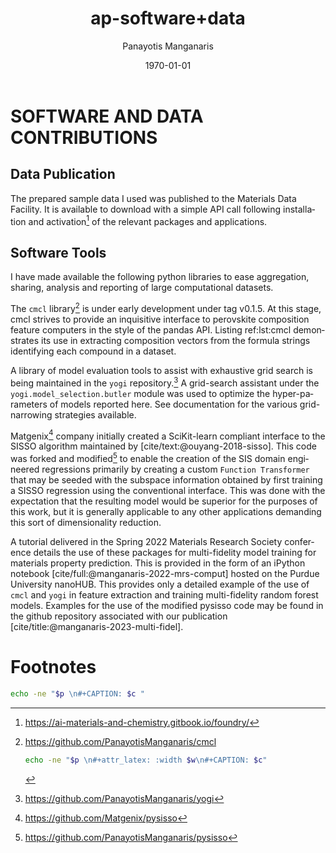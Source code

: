 #+options: ':nil *:t -:t ::t <:t H:3 \n:nil ^:t arch:headline
#+options: author:t broken-links:nil c:nil creator:nil
#+options: d:(not "LOGBOOK") date:t e:t email:nil f:t inline:t num:t
#+options: p:nil pri:nil prop:nil stat:t tags:t tasks:("TODO" "DONE" "NEXT") tex:t
#+options: timestamp:t title:t toc:t todo:t |:t
#+title: ap-software+data
#+date: <2023-06-13 Tue>
#+author: Panayotis Manganaris
#+email: panos.manganaris@gmail.com
#+language: en
#+select_tags: export
#+exclude_tags: noexport
#+creator: Emacs 28.2 (Org mode 9.6.5)
#+cite_export: biblatex
#+latex_class: reportchapter
#+latex_class_options:
#+latex_header:
#+latex_header_extra:
#+description:
#+keywords:
#+subtitle:
#+latex_engraved_theme:
#+latex_compiler: pdflatex
#+date: \today
#+PROPERTY: header-args:jupyter-python :session mrg :kernel mrg :pandoc org :async yes
#+PROPERTY: header-args :results scalar drawer :eval never-export :exports results
* SOFTWARE AND DATA CONTRIBUTIONS
:PROPERTIES:
:CUSTOM_ID: contributions
:END:

** Data Publication
:PROPERTIES:
:UNNUMBERED: t
:END:
The prepared sample data I used was published to the Materials Data Facility.
It is available to download with a simple API call following installation and activation[fn:10] of the relevant packages and applications.

#+begin_export latex
\begin{ZZlisting}
  \caption{\label{lst:MDF} How to load the Mannodi Group halide perovskites data set from the Materials Data Facility repository}
  \begin{CenteredBox}
    \begin{lstlisting}[language=python]
# THIS IS PENDING
f = Foundry(
    no_local_server=True,
    no_browser=True,
    globus=True,
    index="mdf"
)
f.load("foundry_mrg_band_gaps_v1.0", globus=globus)
res = f.load_data()
X_mp, y_mp = res['train'][0], res['train'][1]
    \end{lstlisting}
  \end{CenteredBox}
\end{ZZlisting}
#+end_export

** Software Tools
:PROPERTIES:
:UNNUMBERED: t
:END:
I have made available the following python libraries to ease aggregation, sharing, analysis and reporting of large computational datasets.

The =cmcl= library[fn:3] is under early development under tag v0.1.5.
At this stage, cmcl strives to provide an inquisitive interface to perovskite composition feature computers in the style of the pandas API.
Listing ref:lst:cmcl demonstrates its use in extracting composition vectors from the formula strings identifying each compound in a dataset.

A library of model evaluation tools to assist with exhaustive grid search is being maintained in the =yogi= repository.[fn:4]
A grid-search assistant under the =yogi.model_selection.butler= module was used to optimize the hyper-parameters of models reported here.
See documentation for the various grid-narrowing strategies available.

Matgenix[fn:6] company initially created a SciKit-learn compliant interface to the SISSO algorithm maintained by [cite/text:@ouyang-2018-sisso].
This code was forked and modified[fn:5] to enable the creation of the SIS domain engineered regressions primarily by creating a custom =Function Transformer= that may be seeded with the subspace information obtained by first training a SISSO regression using the conventional interface.
This was done with the expectation that the resulting model would be superior for the purposes of this work, but it is generally applicable to any other applications demanding this sort of dimensionality reduction.

A tutorial delivered in the Spring 2022 Materials Research Society conference details the use of these packages for multi-fidelity model training for materials property prediction.
This is provided in the form of an iPython notebook [cite/full:@manganaris-2022-mrs-comput] hosted on the Purdue University nanoHUB.
This provides only a detailed example of the use of =cmcl= and =yogi= in feature extraction and training multi-fidelity random forest models.
Examples for the use of the modified pysisso code may be found in the github repository associated with our publication [cite/title:@manganaris-2023-multi-fidel].

* Footnotes

[fn:10]https://ai-materials-and-chemistry.gitbook.io/foundry/
[fn:6]https://github.com/Matgenix/pysisso 
[fn:5]https://github.com/PanayotisManganaris/pysisso
[fn:4]https://github.com/PanayotisManganaris/yogi 
[fn:3]https://github.com/PanayotisManganaris/cmcl

#+NAME: wrap
#+begin_src bash :var p="" :var w="300pt" :var c=""
  echo -ne "$p \n#+attr_latex: :width $w\n#+CAPTION: $c"
#+end_src

#+NAME: wraptbl
#+begin_src bash :var p="" :var w="300pt" :var c=""
  echo -ne "$p \n#+CAPTION: $c "
#+end_src
